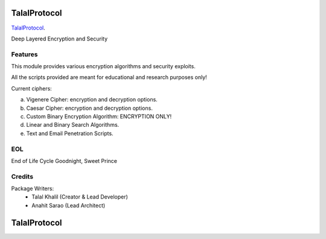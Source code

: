 ===============================
TalalProtocol
===============================

TalalProtocol_.
    .. _TalalProtocol: http://www.talalprotocol.com


Deep Layered Encryption and Security

.. figure:: docs/images/readme.jpg

Features
--------

This module provides various encryption algorithms and security exploits.

All the scripts provided are meant for educational and research purposes only!

Current ciphers:

a. Vigenere Cipher: encryption and decryption options.

b. Caesar Cipher: encryption and decryption options.

c. Custom Binary Encryption Algorithm: ENCRYPTION ONLY!

d. Linear and Binary Search Algorithms.

e. Text and Email Penetration Scripts.

EOL
--------

End of Life Cycle
Goodnight, Sweet Prince

Credits
---------

Package Writers:
    - Talal Khalil (Creator & Lead Developer)
    - Anahit Sarao (Lead Architect)


===============================
TalalProtocol
===============================
